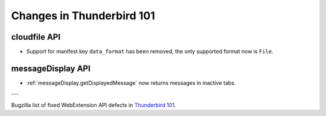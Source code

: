 ==========================
Changes in Thunderbird 101
==========================

cloudfile API
=============
* Support for manifest key ``data_format`` has been removed, the only supported format now is ``File``.

messageDisplay API
==================
* :ref:`messageDisplay.getDisplayedMessage` now returns messages in inactive tabs.

---

Bugzilla list of fixed WebExtension API defects in `Thunderbird 101 <https://bugzilla.mozilla.org/buglist.cgi?query_format=advanced&f2=target_milestone&component=Add-Ons%3A%20Extensions%20API&resolution=FIXED&o1=equals&product=Thunderbird&columnlist=bug_type%2Cshort_desc%2Cproduct%2Ccomponent%2Cassigned_to%2Cbug_status%2Cresolution%2Cchangeddate%2Ctarget_milestone&v1=defect&f1=bug_type&v2=101%20Branch&o2=equals>`__.
